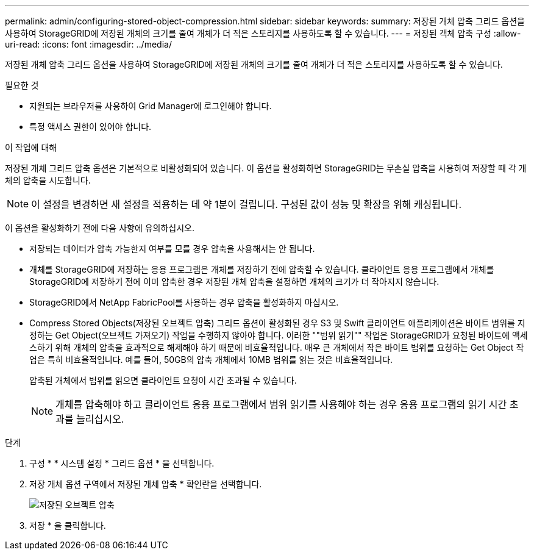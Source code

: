 ---
permalink: admin/configuring-stored-object-compression.html 
sidebar: sidebar 
keywords:  
summary: 저장된 개체 압축 그리드 옵션을 사용하여 StorageGRID에 저장된 개체의 크기를 줄여 개체가 더 적은 스토리지를 사용하도록 할 수 있습니다. 
---
= 저장된 객체 압축 구성
:allow-uri-read: 
:icons: font
:imagesdir: ../media/


[role="lead"]
저장된 개체 압축 그리드 옵션을 사용하여 StorageGRID에 저장된 개체의 크기를 줄여 개체가 더 적은 스토리지를 사용하도록 할 수 있습니다.

.필요한 것
* 지원되는 브라우저를 사용하여 Grid Manager에 로그인해야 합니다.
* 특정 액세스 권한이 있어야 합니다.


.이 작업에 대해
저장된 개체 그리드 압축 옵션은 기본적으로 비활성화되어 있습니다. 이 옵션을 활성화하면 StorageGRID는 무손실 압축을 사용하여 저장할 때 각 개체의 압축을 시도합니다.


NOTE: 이 설정을 변경하면 새 설정을 적용하는 데 약 1분이 걸립니다. 구성된 값이 성능 및 확장을 위해 캐싱됩니다.

이 옵션을 활성화하기 전에 다음 사항에 유의하십시오.

* 저장되는 데이터가 압축 가능한지 여부를 모를 경우 압축을 사용해서는 안 됩니다.
* 개체를 StorageGRID에 저장하는 응용 프로그램은 개체를 저장하기 전에 압축할 수 있습니다. 클라이언트 응용 프로그램에서 개체를 StorageGRID에 저장하기 전에 이미 압축한 경우 저장된 개체 압축을 설정하면 개체의 크기가 더 작아지지 않습니다.
* StorageGRID에서 NetApp FabricPool를 사용하는 경우 압축을 활성화하지 마십시오.
* Compress Stored Objects(저장된 오브젝트 압축) 그리드 옵션이 활성화된 경우 S3 및 Swift 클라이언트 애플리케이션은 바이트 범위를 지정하는 Get Object(오브젝트 가져오기) 작업을 수행하지 않아야 합니다. 이러한 ""범위 읽기"" 작업은 StorageGRID가 요청된 바이트에 액세스하기 위해 개체의 압축을 효과적으로 해제해야 하기 때문에 비효율적입니다. 매우 큰 개체에서 작은 바이트 범위를 요청하는 Get Object 작업은 특히 비효율적입니다. 예를 들어, 50GB의 압축 개체에서 10MB 범위를 읽는 것은 비효율적입니다.
+
압축된 개체에서 범위를 읽으면 클라이언트 요청이 시간 초과될 수 있습니다.

+

NOTE: 개체를 압축해야 하고 클라이언트 응용 프로그램에서 범위 읽기를 사용해야 하는 경우 응용 프로그램의 읽기 시간 초과를 늘리십시오.



.단계
. 구성 * * 시스템 설정 * 그리드 옵션 * 을 선택합니다.
. 저장 개체 옵션 구역에서 저장된 개체 압축 * 확인란을 선택합니다.
+
image::../media/compress_stored_objects.png[저장된 오브젝트 압축]

. 저장 * 을 클릭합니다.

